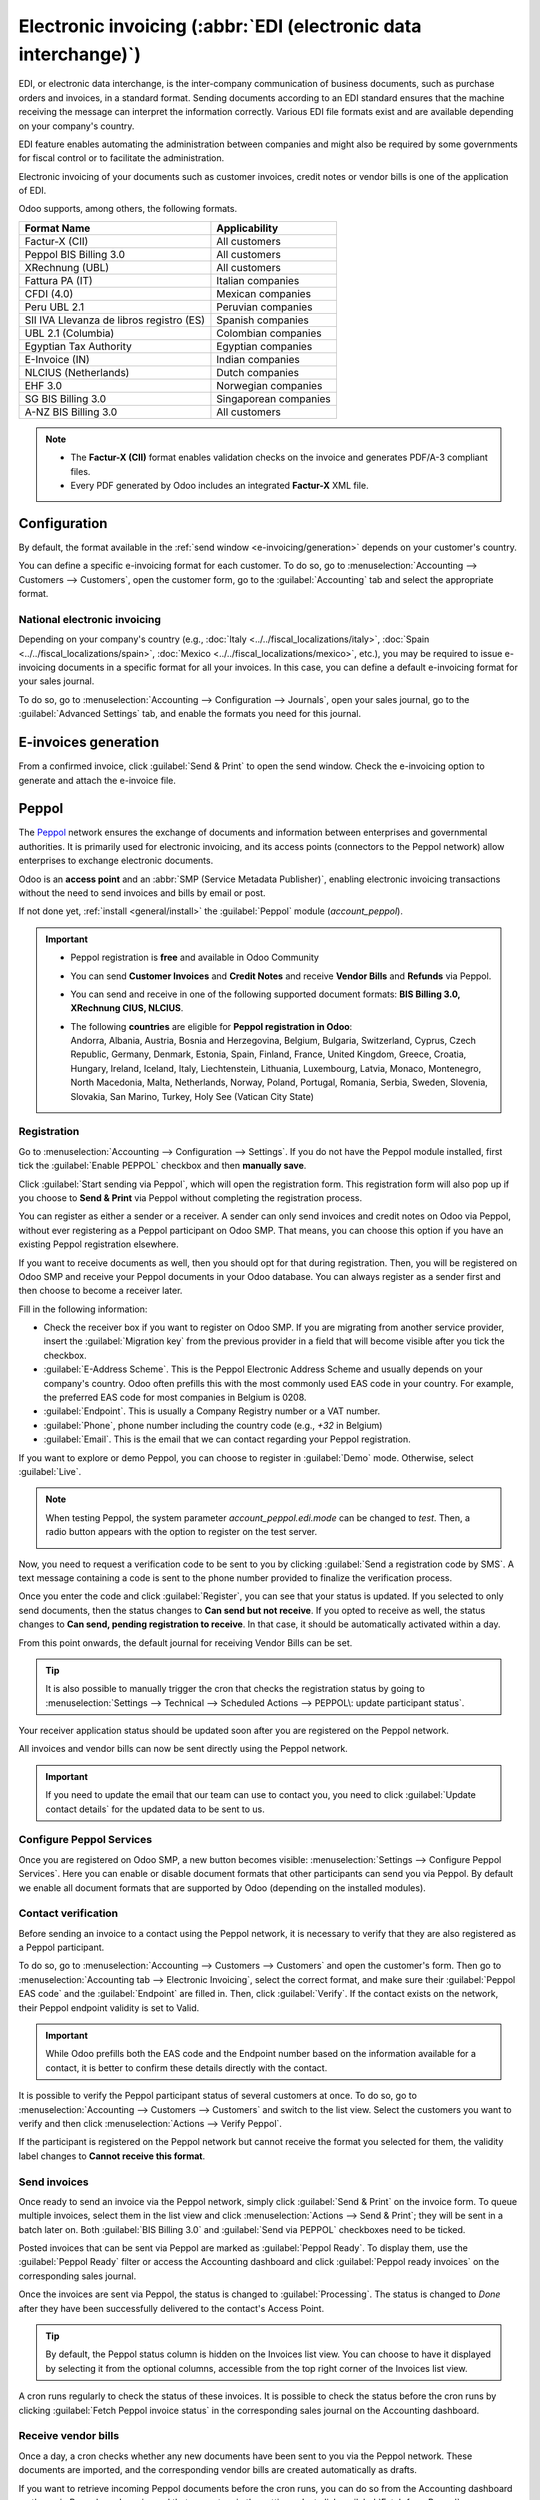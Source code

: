 ================================================================
Electronic invoicing (:abbr:`EDI (electronic data interchange)`)
================================================================

EDI, or electronic data interchange, is the inter-company communication of business documents, such
as purchase orders and invoices, in a standard format. Sending documents according to an EDI
standard ensures that the machine receiving the message can interpret the information correctly.
Various EDI file formats exist and are available depending on your company's country.

EDI feature enables automating the administration between companies and might also be required by
some governments for fiscal control or to facilitate the administration.

Electronic invoicing of your documents such as customer invoices, credit notes or vendor bills is
one of the application of EDI.

Odoo supports, among others, the following formats.

.. list-table::
   :header-rows: 1

   * - Format Name
     - Applicability
   * - Factur-X (CII)
     - All customers
   * - Peppol BIS Billing 3.0
     - All customers
   * - XRechnung (UBL)
     - All customers
   * - Fattura PA (IT)
     - Italian companies
   * - CFDI (4.0)
     - Mexican companies
   * - Peru UBL 2.1
     - Peruvian companies
   * - SII IVA Llevanza de libros registro (ES)
     - Spanish companies
   * - UBL 2.1 (Columbia)
     - Colombian companies
   * - Egyptian Tax Authority
     - Egyptian companies
   * - E-Invoice (IN)
     - Indian companies
   * - NLCIUS (Netherlands)
     - Dutch companies
   * - EHF 3.0
     - Norwegian companies
   * - SG BIS Billing 3.0
     - Singaporean companies
   * - A-NZ BIS Billing 3.0
     - All customers

.. note::
   - The **Factur-X (CII)** format enables validation checks on the invoice and generates PDF/A-3
     compliant files.
   - Every PDF generated by Odoo includes an integrated **Factur-X** XML file.

.. seealso::
   :doc:`../../fiscal_localizations`

.. _e-invoicing/configuration:

Configuration
=============

By default, the format available in the :ref:`send window <e-invoicing/generation>` depends on your
customer's country.

You can define a specific e-invoicing format for each customer. To do so, go to
:menuselection:`Accounting --> Customers --> Customers`, open the customer form, go to the
:guilabel:`Accounting` tab and select the appropriate format.

.. image:: electronic_invoicing/customer-form.png
   :alt: Select an EDI format for a specific customer

National electronic invoicing
-----------------------------

Depending on your company's country (e.g., :doc:`Italy <../../fiscal_localizations/italy>`,
:doc:`Spain <../../fiscal_localizations/spain>`, :doc:`Mexico
<../../fiscal_localizations/mexico>`, etc.), you may be required to issue e-invoicing documents in
a specific format for all your invoices. In this case, you can define a default e-invoicing format
for your sales journal.

To do so, go to :menuselection:`Accounting --> Configuration --> Journals`, open your sales journal,
go to the :guilabel:`Advanced Settings` tab, and enable the formats you need for this journal.

.. _e-invoicing/generation:

E-invoices generation
=====================

From a confirmed invoice, click :guilabel:`Send & Print` to open the send window. Check the
e-invoicing option to generate and attach the e-invoice file.

.. image:: electronic_invoicing/send-window.png
   :alt: The Peppol option is checked and an e-invoicing XML file is attached to the email.

Peppol
======

The `Peppol <https://peppol.org/about/>`_ network ensures the exchange of documents and information
between enterprises and governmental authorities. It is primarily used for electronic invoicing, and
its access points (connectors to the Peppol network) allow enterprises to exchange electronic
documents.

Odoo is an **access point** and an :abbr:`SMP (Service Metadata Publisher)`, enabling electronic
invoicing transactions without the need to send invoices and bills by email or post.

If not done yet, :ref:`install <general/install>` the :guilabel:`Peppol` module (`account_peppol`).

.. important::
   - Peppol registration is **free** and available in Odoo Community
   - You can send **Customer Invoices** and **Credit Notes** and receive **Vendor Bills** and
     **Refunds** via Peppol.
   - You can send and receive in one of the following supported document formats:
     **BIS Billing 3.0, XRechnung CIUS, NLCIUS**.
   - | The following **countries** are eligible for **Peppol registration in Odoo**:
     | Andorra, Albania, Austria, Bosnia and Herzegovina, Belgium, Bulgaria, Switzerland, Cyprus,
       Czech Republic, Germany, Denmark, Estonia, Spain, Finland, France, United Kingdom, Greece,
       Croatia, Hungary, Ireland, Iceland, Italy, Liechtenstein, Lithuania, Luxembourg, Latvia,
       Monaco, Montenegro, North Macedonia, Malta, Netherlands, Norway, Poland, Portugal, Romania,
       Serbia, Sweden, Slovenia, Slovakia, San Marino, Turkey, Holy See (Vatican City State)

Registration
------------

Go to :menuselection:`Accounting --> Configuration --> Settings`. If you do not have the
Peppol module installed, first tick the :guilabel:`Enable PEPPOL` checkbox and then **manually
save**.

.. image:: electronic_invoicing/peppol-install.png
   :alt: Peppol module installation

Click :guilabel:`Start sending via Peppol`, which will open the registration form.
This registration form will also pop up if you choose to **Send & Print** via Peppol
without completing the registration process.

.. image:: electronic_invoicing/peppol-registration-settings.png
   :alt: Peppol registration button

You can register as either a sender or a receiver. A sender can only send invoices and credit notes
on Odoo via Peppol, without ever registering as a Peppol participant on Odoo SMP. That means, you
can choose this option if you have an existing Peppol registration elsewhere.

If you want to receive documents as well, then you should opt for that during registration.
Then, you will be registered on Odoo SMP and receive your Peppol documents in your Odoo database.
You can always register as a sender first and then choose to become a receiver later.

Fill in the following information:

- Check the receiver box if you want to register on Odoo SMP. If you are migrating from another
  service provider, insert the :guilabel:`Migration key` from the previous provider in a field
  that will become visible after you tick the checkbox.
- :guilabel:`E-Address Scheme`. This is the Peppol Electronic Address Scheme and usually depends on
  your company's country. Odoo often prefills this with the most commonly used EAS code in your
  country. For example, the preferred EAS code for most companies in Belgium is 0208.
- :guilabel:`Endpoint`. This is usually a Company Registry number or a VAT number.
- :guilabel:`Phone`, phone number including the country code (e.g., `+32` in Belgium)
- :guilabel:`Email`. This is the email that we can contact regarding your Peppol registration.

.. seealso::
   - `Peppol EAS - European Commision <https://ec.europa.eu/digital-building-blocks/wikis/display/DIGITAL/Code+lists/>`_
   - `Peppol Endpoint - OpenPeppol eDEC Code Lists <https://docs.peppol.eu/edelivery/codelists/>`_
     (open the "Participant Identifier Schemes" as HTML page)

If you want to explore or demo Peppol, you can choose to register in :guilabel:`Demo` mode.
Otherwise, select :guilabel:`Live`.

   .. image:: electronic_invoicing/peppol-registration-wizard.png
      :alt: Peppol registration form

.. note::
   When testing Peppol, the system parameter `account_peppol.edi.mode` can be changed to `test`.
   Then, a radio button appears with the option to register on the test server.

   .. image:: electronic_invoicing/peppol-system-parameter.png
      :alt: Peppol test mode parameter

Now, you need to request a verification code to be sent to you by clicking
:guilabel:`Send a registration code by SMS`.
A text message containing a code is sent to the phone number provided to finalize the verification
process.

.. image:: electronic_invoicing/peppol-phone-verification.png
   :alt: phone validation

Once you enter the code and click :guilabel:`Register`, you can see that your status is updated.
If you selected to only send documents, then the status changes to **Can send but not receive**.
If you opted to receive as well, the status changes to **Can send, pending registration to receive**.
In that case, it should be automatically activated within a day.

From this point onwards, the default journal for receiving Vendor Bills can be set.

.. tip::
   It is also possible to manually trigger the cron that checks the registration status by going to
   :menuselection:`Settings --> Technical --> Scheduled Actions --> PEPPOL\: update participant
   status`.

Your receiver application status should be updated soon after you are registered on the
Peppol network.

.. image:: electronic_invoicing/peppol-receiver.png
   :alt: receiver application

All invoices and vendor bills can now be sent directly using the Peppol network.

.. important::
   If you need to update the email that our team can use to contact you, you need to
   click :guilabel:`Update contact details` for the updated data to be sent to us.

Configure Peppol Services
--------------------

Once you are registered on Odoo SMP, a new button becomes visible:
:menuselection:`Settings --> Configure Peppol Services`. Here you can enable or disable document
formats that other participants can send you via Peppol. By default we enable all document formats
that are supported by Odoo (depending on the installed modules).

Contact verification
--------------------

Before sending an invoice to a contact using the Peppol network, it is necessary to verify that they
are also registered as a Peppol participant.

To do so, go to :menuselection:`Accounting --> Customers --> Customers` and open the customer's
form. Then go to :menuselection:`Accounting tab --> Electronic Invoicing`, select the correct
format, and make sure their :guilabel:`Peppol EAS code` and the :guilabel:`Endpoint` are filled in.
Then, click :guilabel:`Verify`. If the contact exists on the network, their Peppol endpoint validity
is set to Valid.

.. image:: electronic_invoicing/peppol-contact-verify.png
   :alt: verify contact registration

.. important::
   While Odoo prefills both the EAS code and the Endpoint number based on the information available
   for a contact, it is better to confirm these details directly with the contact.

It is possible to verify the Peppol participant status of several customers at once.
To do so, go to :menuselection:`Accounting --> Customers --> Customers` and switch to the list view.
Select the customers you want to verify and then click :menuselection:`Actions --> Verify Peppol`.

If the participant is registered on the Peppol network but cannot receive the format you selected
for them, the validity label changes to **Cannot receive this format**.

.. image:: electronic_invoicing/peppol-participant-format.png
   :alt: verify contact ubl format

Send invoices
-------------

Once ready to send an invoice via the Peppol network, simply click :guilabel:`Send & Print` on the
invoice form. To queue multiple invoices, select them in the list view and click
:menuselection:`Actions --> Send & Print`; they will be sent in a batch later on. Both
:guilabel:`BIS Billing 3.0` and :guilabel:`Send via PEPPOL` checkboxes need to be ticked.

.. image:: electronic_invoicing/peppol-send-print.png
   :alt: Send peppol invoice

Posted invoices that can be sent via Peppol are marked as :guilabel:`Peppol Ready`.
To display them, use the :guilabel:`Peppol Ready` filter or access the Accounting dashboard and
click :guilabel:`Peppol ready invoices` on the corresponding sales journal.

.. image:: electronic_invoicing/peppol-ready-invoices.png
   :alt: Filter Peppol ready invoices

Once the invoices are sent via Peppol, the status is changed to :guilabel:`Processing`. The
status is changed to `Done` after they have been successfully delivered to the contact's Access
Point.

.. image:: electronic_invoicing/peppol-message-processing.png
   :alt: Peppol message status

.. tip::
   By default, the Peppol status column is hidden on the Invoices list view. You can choose to have
   it displayed by selecting it from the optional columns, accessible from the top right corner of
   the Invoices list view.

A cron runs regularly to check the status of these invoices. It is possible to check the status
before the cron runs by clicking :guilabel:`Fetch Peppol invoice status` in the corresponding
sales journal on the Accounting dashboard.

.. image:: electronic_invoicing/peppol-fetch-message-status.png
   :alt: Fetch invoice Peppol status

Receive vendor bills
--------------------

Once a day, a cron checks whether any new documents have been sent to you via the Peppol network.
These documents are imported, and the corresponding vendor bills are created automatically as
drafts.

.. image:: electronic_invoicing/peppol-receive-bills.png
   :alt: peppol receive bills

If you want to retrieve incoming Peppol documents before the cron runs, you can do so from the
Accounting dashboard on the main Peppol purchase journal that you set up in the settings. Just click
:guilabel:`Fetch from Peppol`.

.. image:: electronic_invoicing/peppol-fetch-bills.png
   :alt: Fetch bills from Peppol
